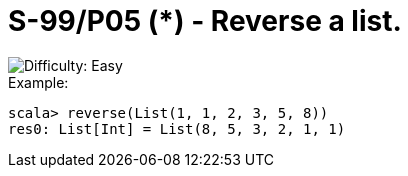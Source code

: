 = S-99/P05 (*) - Reverse a list.

image::https://img.shields.io/badge/difficulty-easy-brightgreen?style=for-the-badge[Difficulty: Easy]

.Example:
[caption=""]
====
```scala
scala> reverse(List(1, 1, 2, 3, 5, 8))
res0: List[Int] = List(8, 5, 3, 2, 1, 1)
```
====

